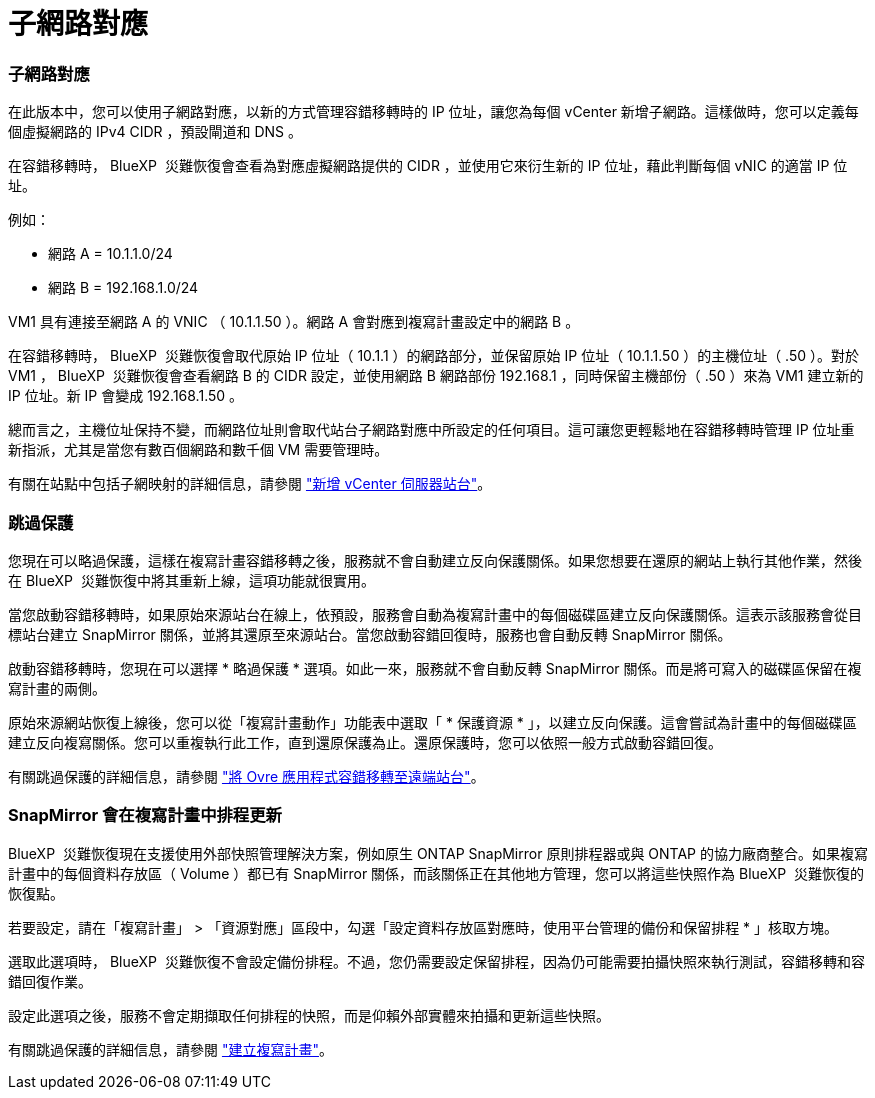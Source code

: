 = 子網路對應
:allow-uri-read: 




=== 子網路對應

在此版本中，您可以使用子網路對應，以新的方式管理容錯移轉時的 IP 位址，讓您為每個 vCenter 新增子網路。這樣做時，您可以定義每個虛擬網路的 IPv4 CIDR ，預設閘道和 DNS 。

在容錯移轉時， BlueXP  災難恢復會查看為對應虛擬網路提供的 CIDR ，並使用它來衍生新的 IP 位址，藉此判斷每個 vNIC 的適當 IP 位址。

例如：

* 網路 A = 10.1.1.0/24
* 網路 B = 192.168.1.0/24


VM1 具有連接至網路 A 的 VNIC （ 10.1.1.50 ）。網路 A 會對應到複寫計畫設定中的網路 B 。

在容錯移轉時， BlueXP  災難恢復會取代原始 IP 位址（ 10.1.1 ）的網路部分，並保留原始 IP 位址（ 10.1.1.50 ）的主機位址（ .50 ）。對於 VM1 ， BlueXP  災難恢復會查看網路 B 的 CIDR 設定，並使用網路 B 網路部份 192.168.1 ，同時保留主機部份（ .50 ）來為 VM1 建立新的 IP 位址。新 IP 會變成 192.168.1.50 。

總而言之，主機位址保持不變，而網路位址則會取代站台子網路對應中所設定的任何項目。這可讓您更輕鬆地在容錯移轉時管理 IP 位址重新指派，尤其是當您有數百個網路和數千個 VM 需要管理時。

有關在站點中包括子網映射的詳細信息，請參閱 https://docs.netapp.com/us-en/bluexp-disaster-recovery/use/sites-add.html["新增 vCenter 伺服器站台"]。



=== 跳過保護

您現在可以略過保護，這樣在複寫計畫容錯移轉之後，服務就不會自動建立反向保護關係。如果您想要在還原的網站上執行其他作業，然後在 BlueXP  災難恢復中將其重新上線，這項功能就很實用。

當您啟動容錯移轉時，如果原始來源站台在線上，依預設，服務會自動為複寫計畫中的每個磁碟區建立反向保護關係。這表示該服務會從目標站台建立 SnapMirror 關係，並將其還原至來源站台。當您啟動容錯回復時，服務也會自動反轉 SnapMirror 關係。

啟動容錯移轉時，您現在可以選擇 * 略過保護 * 選項。如此一來，服務就不會自動反轉 SnapMirror 關係。而是將可寫入的磁碟區保留在複寫計畫的兩側。

原始來源網站恢復上線後，您可以從「複寫計畫動作」功能表中選取「 * 保護資源 * 」，以建立反向保護。這會嘗試為計畫中的每個磁碟區建立反向複寫關係。您可以重複執行此工作，直到還原保護為止。還原保護時，您可以依照一般方式啟動容錯回復。

有關跳過保護的詳細信息，請參閱 https://docs.netapp.com/us-en/bluexp-disaster-recovery/use/failover.html["將 Ovre 應用程式容錯移轉至遠端站台"]。



=== SnapMirror 會在複寫計畫中排程更新

BlueXP  災難恢復現在支援使用外部快照管理解決方案，例如原生 ONTAP SnapMirror 原則排程器或與 ONTAP 的協力廠商整合。如果複寫計畫中的每個資料存放區（ Volume ）都已有 SnapMirror 關係，而該關係正在其他地方管理，您可以將這些快照作為 BlueXP  災難恢復的恢復點。

若要設定，請在「複寫計畫」 > 「資源對應」區段中，勾選「設定資料存放區對應時，使用平台管理的備份和保留排程 * 」核取方塊。

選取此選項時， BlueXP  災難恢復不會設定備份排程。不過，您仍需要設定保留排程，因為仍可能需要拍攝快照來執行測試，容錯移轉和容錯回復作業。

設定此選項之後，服務不會定期擷取任何排程的快照，而是仰賴外部實體來拍攝和更新這些快照。

有關跳過保護的詳細信息，請參閱 https://docs.netapp.com/us-en/bluexp-disaster-recovery/use/drplan-create.html["建立複寫計畫"]。
